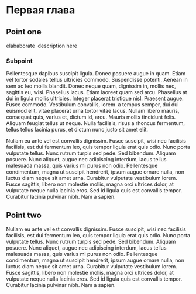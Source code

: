* Первая глава
** Point one
   elababorate\nbsp{}\cite{Berkutov} description here
*** Subpoint
   Pellentesque dapibus suscipit ligula. Donec posuere augue in quam. Etiam vel
   tortor sodales tellus ultricies commodo. Suspendisse potenti. Aenean in sem
   ac leo mollis blandit. Donec neque quam, dignissim in, mollis nec, sagittis
   eu, wisi. Phasellus lacus. Etiam laoreet quam sed arcu. Phasellus at dui in
   ligula mollis ultricies. Integer placerat tristique nisl. Praesent augue.
   Fusce commodo. Vestibulum convallis, lorem\nbsp{}\cite{Zolotuhina_Ulaschik} a tempus semper, dui dui euismod
   elit, vitae placerat urna tortor vitae lacus. Nullam libero mauris, consequat
   quis, varius et, dictum id, arcu. Mauris mollis tincidunt felis. Aliquam
   feugiat tellus ut neque. Nulla facilisis, risus a rhoncus fermentum, tellus
   tellus lacinia purus, et dictum nunc justo sit amet elit.

   Nullam eu ante vel est convallis dignissim. Fusce suscipit, wisi nec
   facilisis facilisis, est dui fermentum leo, quis tempor ligula erat quis
   odio. Nunc porta vulputate tellus. Nunc rutrum turpis sed pede. Sed bibendum.
   Aliquam posuere. Nunc aliquet, augue nec adipiscing interdum, lacus tellus
   malesuada massa, quis varius mi purus non odio. Pellentesque condimentum,
   magna ut suscipit hendrerit, ipsum augue ornare nulla, non luctus diam neque
   sit amet urna. Curabitur vulputate vestibulum lorem. Fusce sagittis, libero
   non molestie mollis, magna orci ultrices dolor, at vulputate neque nulla
   lacinia eros. Sed id ligula quis est convallis tempor. Curabitur lacinia
   pulvinar nibh. Nam a sapien.
** Point two
   Nullam eu ante vel est convallis dignissim. Fusce suscipit, wisi nec facilisis
   facilisis, est dui fermentum leo, quis tempor ligula erat quis odio. Nunc
   porta vulputate tellus. Nunc rutrum turpis sed pede. Sed bibendum. Aliquam
   posuere. Nunc aliquet, augue nec adipiscing interdum, lacus tellus malesuada
   massa, quis varius mi purus non odio. Pellentesque condimentum, magna ut
   suscipit hendrerit, ipsum augue ornare nulla, non luctus diam neque sit amet
   urna. Curabitur vulputate vestibulum lorem. Fusce sagittis, libero non
   molestie mollis, magna orci ultrices dolor, at vulputate neque nulla lacinia
   eros. Sed id ligula quis est convallis tempor. Curabitur lacinia pulvinar
   nibh. Nam a sapien.
